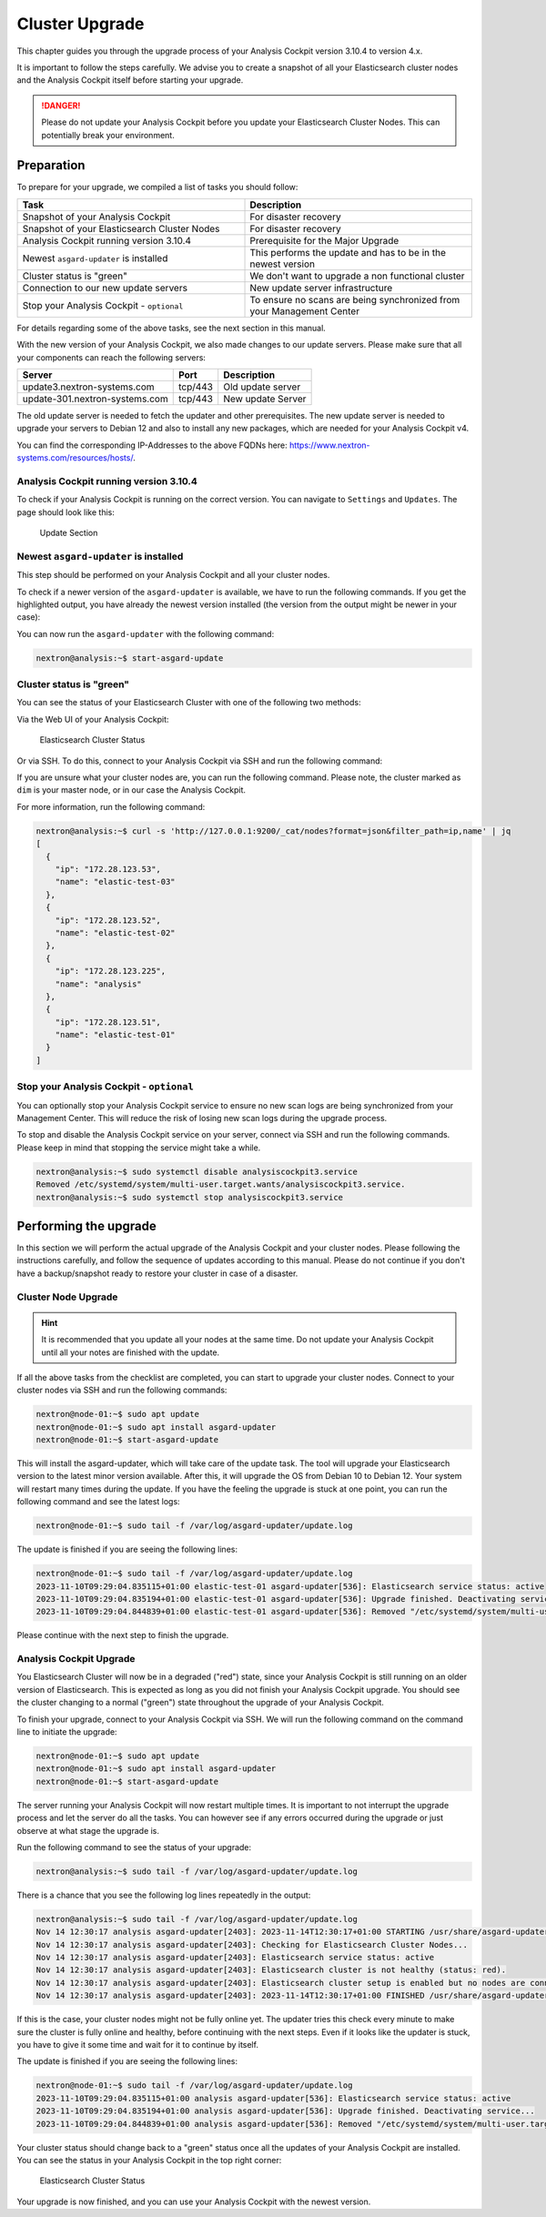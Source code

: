 .. Index:: Cluster Upgrade

Cluster Upgrade
---------------

This chapter guides you through the upgrade process of
your Analysis Cockpit version 3.10.4 to version 4.x.

It is important to follow the steps carefully. We advise you
to create a snapshot of all your Elasticsearch cluster nodes
and the Analysis Cockpit itself before starting your upgrade.


.. danger::
   Please do not update your Analysis Cockpit before you update
   your Elasticsearch Cluster Nodes. This can potentially break
   your environment.

Preparation
^^^^^^^^^^^

To prepare for your upgrade, we compiled a list of tasks you
should follow:

.. list-table:: 
    :header-rows: 1
    :widths: 50 50

    * - Task
      - Description
    * - Snapshot of your Analysis Cockpit
      - For disaster recovery
    * - Snapshot of your Elasticsearch Cluster Nodes
      - For disaster recovery
    * - Analysis Cockpit running version 3.10.4
      - Prerequisite for the Major Upgrade
    * - Newest ``asgard-updater`` is installed
      - This performs the update and has to be in the newest version 
    * - Cluster status is "green"
      - We don't want to upgrade a non functional cluster
    * - Connection to our new update servers
      - New update server infrastructure
    * - Stop your Analysis Cockpit - ``optional``
      - To ensure no scans are being synchronized from your Management Center

For details regarding some of the above tasks, see the next section
in this manual.

With the new version of your Analysis Cockpit, we also
made changes to our update servers. Please make sure
that all your components can reach the following servers:

.. list-table:: 
    :header-rows: 1

    * - Server
      - Port
      - Description
    * - update3.nextron-systems.com
      - tcp/443
      - Old update server
    * - update-301.nextron-systems.com
      - tcp/443
      - New update Server

The old update server is needed to fetch the updater and
other prerequisites. The new update server is needed to upgrade
your servers to Debian 12 and also to install any new packages,
which are needed for your Analysis Cockpit v4.

You can find the corresponding IP-Addresses to the above
FQDNs here: https://www.nextron-systems.com/resources/hosts/.

Analysis Cockpit running version 3.10.4
~~~~~~~~~~~~~~~~~~~~~~~~~~~~~~~~~~~~~~~

To check if your Analysis Cockpit is running on the correct version.
You can navigate to ``Settings`` and ``Updates``. The page should
look like this:

.. figure:: ../images/cockpit_major_upgrade_cluster.png
   :alt: Update Section

   Update Section

Newest ``asgard-updater`` is installed
~~~~~~~~~~~~~~~~~~~~~~~~~~~~~~~~~~~~~~

This step should be performed on your Analysis Cockpit and all
your cluster nodes.

To check if a newer version of the ``asgard-updater`` is
available, we have to run the following commands. If you
get the highlighted output, you have already the newest
version installed (the version from the output might be
newer in your case):

.. code-block:: console
    :emphasize-lines: 6

    nextron@analysis:~$ sudo apt update
    nextron@analysis:~$ sudo apt install asgard-updater
    Reading package lists... Done
    Building dependency tree       
    Reading state information... Done
    asgard-updater is already the newest version (1.0.17).
    0 upgraded, 0 newly installed, 0 to remove and 18 not upgraded.

You can now run the ``asgard-updater`` with the following command:

.. code-block:: console

    nextron@analysis:~$ start-asgard-update

Cluster status is "green"
~~~~~~~~~~~~~~~~~~~~~~~~~

You can see the status of your Elasticsearch Cluster with one
of the following two methods:

Via the Web UI of your Analysis Cockpit:

.. figure:: ../images/cockpit_cluster_status.png
   :alt: Elasticsearch Cluster Status

   Elasticsearch Cluster Status

Or via SSH. To do this, connect to your Analysis Cockpit via SSH
and run the following command:

.. code-block:: console
    :emphasize-lines: 4

    nextron@analysis:~$ curl -s http://127.0.0.1:9200/_cluster/health | jq
    {
      "cluster_name": "elasticsearch",
      "status": "green",
      "timed_out": false,
      "number_of_nodes": 4,
      "number_of_data_nodes": 4,
      "active_primary_shards": 8,
      "active_shards": 16,
      "relocating_shards": 0,
      "initializing_shards": 0,
      "unassigned_shards": 0,
      "delayed_unassigned_shards": 0,
      "number_of_pending_tasks": 0,
      "number_of_in_flight_fetch": 0,
      "task_max_waiting_in_queue_millis": 0,
      "active_shards_percent_as_number": 100
    }

If you are unsure what your cluster nodes are, you can run the
following command. Please note, the cluster marked as ``dim``
is your master node, or in our case the Analysis Cockpit.

.. code-block:: console
    :emphasize-lines: 4

    nextron@analysis:~$ curl -s http://127.0.0.1:9200/_cat/nodes
    172.28.30.53  23 61  0 0.03 0.10 0.04 di  - elastic-test-03
    172.28.30.52  20 61  0 0.01 0.03 0.00 di  - elastic-test-02
    172.28.30.225 68 97 20 1.17 1.48 1.60 dim * analysis
    172.28.30.51  23 86  0 0.08 0.02 0.01 di  - elastic-test-01

For more information, run the following command:

.. code-block:: console

    nextron@analysis:~$ curl -s 'http://127.0.0.1:9200/_cat/nodes?format=json&filter_path=ip,name' | jq
    [
      {
        "ip": "172.28.123.53",
        "name": "elastic-test-03"
      },
      {
        "ip": "172.28.123.52",
        "name": "elastic-test-02"
      },
      {
        "ip": "172.28.123.225",
        "name": "analysis"
      },
      {
        "ip": "172.28.123.51",
        "name": "elastic-test-01"
      }
    ]

Stop your Analysis Cockpit - ``optional``
~~~~~~~~~~~~~~~~~~~~~~~~~~~~~~~~~~~~~~~~~

You can optionally stop your Analysis Cockpit service
to ensure no new scan logs are being synchronized from
your Management Center. This will reduce the risk of
losing new scan logs during the upgrade process.

To stop and disable the Analysis Cockpit service on
your server, connect via SSH and run the following
commands. Please keep in mind that stopping the service
might take a while.

.. code-block:: console

  nextron@analysis:~$ sudo systemctl disable analysiscockpit3.service
  Removed /etc/systemd/system/multi-user.target.wants/analysiscockpit3.service.
  nextron@analysis:~$ sudo systemctl stop analysiscockpit3.service

Performing the upgrade
^^^^^^^^^^^^^^^^^^^^^^

In this section we will perform the actual upgrade
of the Analysis Cockpit and your cluster nodes. Please
following the instructions carefully, and follow the
sequence of updates according to this manual. Please
do not continue if you don't have a backup/snapshot
ready to restore your cluster in case of a disaster.

Cluster Node Upgrade
~~~~~~~~~~~~~~~~~~~~

.. hint:: 
    It is recommended that you update all your nodes at the
    same time. Do not update your Analysis Cockpit until
    all your notes are finished with the update.

If all the above tasks from the checklist are completed, you
can start to upgrade your cluster nodes. Connect to your
cluster nodes via SSH and run the following commands:

.. code-block:: console

    nextron@node-01:~$ sudo apt update
    nextron@node-01:~$ sudo apt install asgard-updater
    nextron@node-01:~$ start-asgard-update

This will install the asgard-updater, which will take care of
the update task. The tool will upgrade your Elasticsearch version
to the latest minor version available. After this, it will upgrade
the OS from Debian 10 to Debian 12. Your system will restart many
times during the update. If you have the feeling the upgrade is stuck
at one point, you can run the following command and see the latest logs:

.. code-block:: console

    nextron@node-01:~$ sudo tail -f /var/log/asgard-updater/update.log

The update is finished if you are seeing the following lines:

.. code-block:: console

    nextron@node-01:~$ sudo tail -f /var/log/asgard-updater/update.log
    2023-11-10T09:29:04.835115+01:00 elastic-test-01 asgard-updater[536]: Elasticsearch service status: active
    2023-11-10T09:29:04.835194+01:00 elastic-test-01 asgard-updater[536]: Upgrade finished. Deactivating service...
    2023-11-10T09:29:04.844839+01:00 elastic-test-01 asgard-updater[536]: Removed "/etc/systemd/system/multi-user.target.wants/asgard-updater.service".

Please continue with the next step to finish the upgrade.

Analysis Cockpit Upgrade
~~~~~~~~~~~~~~~~~~~~~~~~

You Elasticsearch Cluster will now be in a degraded ("red") state,
since your Analysis Cockpit is still running on an older version
of Elasticsearch. This is expected as long as you did not finish
your Analysis Cockpit upgrade. You should see the cluster changing
to a normal ("green") state throughout the upgrade of your Analysis
Cockpit.

To finish your upgrade, connect to your Analysis Cockpit via SSH.
We will run the following command on the command line to initiate the upgrade:

.. code-block:: console

    nextron@node-01:~$ sudo apt update
    nextron@node-01:~$ sudo apt install asgard-updater
    nextron@node-01:~$ start-asgard-update

The server running your Analysis Cockpit will now restart
multiple times. It is important to not interrupt the upgrade
process and let the server do all the tasks. You can however
see if any errors occurred during the upgrade or just observe
at what stage the upgrade is.

Run the following command to see the status of your upgrade:

.. code-block:: console

    nextron@analysis:~$ sudo tail -f /var/log/asgard-updater/update.log

There is a chance that you see the following log lines repeatedly
in the output:

.. code-block:: console

    nextron@analysis:~$ sudo tail -f /var/log/asgard-updater/update.log
    Nov 14 12:30:17 analysis asgard-updater[2403]: 2023-11-14T12:30:17+01:00 STARTING /usr/share/asgard-updater/bin/step05.sh
    Nov 14 12:30:17 analysis asgard-updater[2403]: Checking for Elasticsearch Cluster Nodes...
    Nov 14 12:30:17 analysis asgard-updater[2403]: Elasticsearch service status: active
    Nov 14 12:30:17 analysis asgard-updater[2403]: Elasticsearch cluster is not healthy (status: red).
    Nov 14 12:30:17 analysis asgard-updater[2403]: Elasticsearch cluster setup is enabled but no nodes are connected.
    Nov 14 12:30:17 analysis asgard-updater[2403]: 2023-11-14T12:30:17+01:00 FINISHED /usr/share/asgard-updater/bin/step05.sh RC=54

If this is the case, your cluster nodes might not be fully online
yet. The updater tries this check every minute to make sure
the cluster is fully online and healthy, before continuing with
the next steps. Even if it looks like the updater is stuck, you
have to give it some time and wait for it to continue by itself.

The update is finished if you are seeing the following lines:

.. code-block:: console

    nextron@node-01:~$ sudo tail -f /var/log/asgard-updater/update.log
    2023-11-10T09:29:04.835115+01:00 analysis asgard-updater[536]: Elasticsearch service status: active
    2023-11-10T09:29:04.835194+01:00 analysis asgard-updater[536]: Upgrade finished. Deactivating service...
    2023-11-10T09:29:04.844839+01:00 analysis asgard-updater[536]: Removed "/etc/systemd/system/multi-user.target.wants/asgard-updater.service".

Your cluster status should change back to a "green" status once
all the updates of your Analysis Cockpit are installed. You
can see the status in your Analysis Cockpit in the top right corner:

.. figure:: ../images/cockpit_cluster_status.png
   :alt: Elasticsearch Cluster Status

   Elasticsearch Cluster Status

Your upgrade is now finished, and you can use your Analysis Cockpit
with the newest version.
